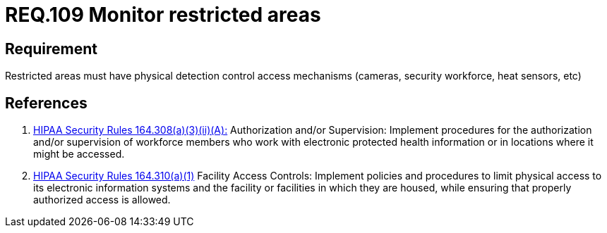 :slug: rules/109/
:category: rules
:description: This document contains the details of the security requirements related to the definition and management of access control in the organization. This requirement establishes the importance of establish physical controls for vehicles and people in parking zones of the facilities.
:keywords: Requirement, Security, Access Control, Parking, Vehicles, Physical Access
:rules: yes
:translate: rules/109/

= REQ.109 Monitor restricted areas

== Requirement

Restricted areas must have physical detection control access mechanisms
(cameras, security workforce, heat sensors, etc)

== References

. [[r1]] link:https://www.law.cornell.edu/cfr/text/45/164.308[+HIPAA Security Rules+ 164.308(a)(3)(ii)(A):]
Authorization and/or Supervision:
Implement procedures for the authorization and/or supervision
of workforce members who work with electronic protected health information
or in locations where it might be accessed.

. [[r2]] link:https://www.law.cornell.edu/cfr/text/45/164.310[+HIPAA Security Rules+ 164.310(a)(1)]
Facility Access Controls:
Implement policies and procedures to limit physical access
to its electronic information systems and the facility or facilities
in which they are housed,
while ensuring that properly authorized access is allowed.
